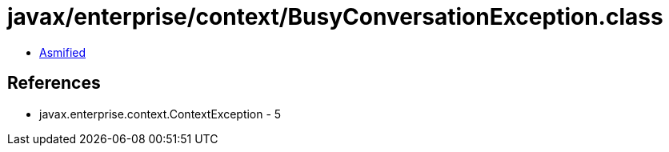 = javax/enterprise/context/BusyConversationException.class

 - link:BusyConversationException-asmified.java[Asmified]

== References

 - javax.enterprise.context.ContextException - 5
